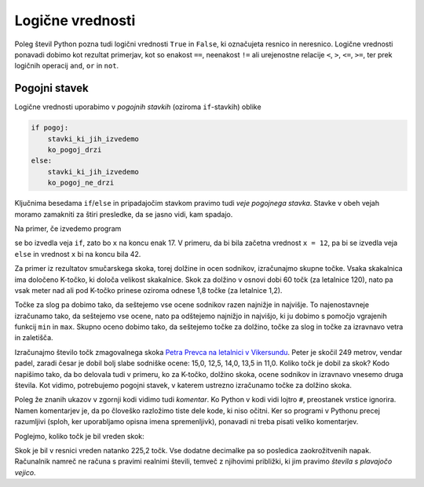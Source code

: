 Logične vrednosti
=================

Poleg števil Python pozna tudi logični vrednosti ``True`` in ``False``, ki
označujeta resnico in neresnico. Logične vrednosti ponavadi dobimo kot rezultat
primerjav, kot so enakost ``==``, neenakost ``!=`` ali urejenostne relacije
``<``, ``>``, ``<=``, ``>=``, ter prek logičnih operacij ``and``, ``or`` in
``not``.

.. doctest::

    >>> 1 + 1 == 3
    False
    >>> 3 != 2
    True
    >>> True and False
    False
    >>> not (5 == 10)
    True
    >>> 3 < 5 or 10 > 20
    True


Pogojni stavek
--------------

Logične vrednosti uporabimo v *pogojnih stavkih* (oziroma ``if``-stavkih) oblike

.. code::

    if pogoj:
        stavki_ki_jih_izvedemo
        ko_pogoj_drzi
    else:
        stavki_ki_jih_izvedemo
        ko_pogoj_ne_drzi

Ključnima besedama ``if``/``else`` in pripadajočim stavkom pravimo tudi *veje
pogojnega stavka*. Stavke v obeh vejah moramo zamakniti za štiri presledke,
da se jasno vidi, kam spadajo.

Na primer, če izvedemo program

.. testcode::

    x = 5
    if x < 10:
        x *= 2
    else:
        x = 3 * x
        x -= 1
    x += 7

se bo izvedla veja ``if``, zato bo ``x`` na koncu enak 17. V primeru, da bi bila
začetna vrednost ``x = 12``, pa bi se izvedla veja ``else`` in vrednost ``x`` bi
na koncu bila 42.

Za primer iz rezultatov smučarskega skoka, torej dolžine in ocen sodnikov,
izračunajmo skupne točke. Vsaka skakalnica ima določeno K-točko, ki določa
velikost skakalnice. Skok za dolžino v osnovi dobi 60 točk (za letalnice 120),
nato pa vsak meter nad ali pod K-točko prinese oziroma odnese 1,8 točke (za
letalnice 1,2).

Točke za slog pa dobimo tako, da seštejemo vse ocene sodnikov razen najnižje in
najvišje. To najenostavneje izračunamo tako, da seštejemo vse ocene, nato pa
odštejemo najnižjo in najvišjo, ki ju dobimo s pomočjo vgrajenih funkcij ``min``
in ``max``. Skupno oceno dobimo tako, da seštejemo točke za dolžino, točke za
slog in točke za izravnavo vetra in zaletišča.

Izračunajmo število točk zmagovalnega skoka `Petra Prevca na letalnici v
Vikersundu`__. Peter je skočil 249 metrov, vendar padel, zaradi česar je dobil
bolj slabe sodniške ocene: 15,0, 12,5, 14,0, 13,5 in 11,0. Koliko točk je dobil
za skok? Kodo napišimo tako, da bo delovala tudi v primeru, ko za K-točko,
dolžino skoka, ocene sodnikov in izravnavo vnesemo druga števila. Kot vidimo,
potrebujemo pogojni stavek, v katerem ustrezno izračunamo točke za dolžino
skoka.

__ http://medias3.fis-ski.com/pdf/2016/JP/3815/2016JP3815RL.pdf

.. testcode::

    k_tocka = 200
    dolzina = 249.0
    slog_a = 15
    slog_b = 12.5
    slog_c = 14
    slog_d = 13.5
    slog_e = 11
    izravnava = 6.4

    # če je K-točka vsaj 185 metrov, gre za letalnico
    if k_tocka < 185:
        osnovne_tocke = 60
        vrednost_metra = 1.8
    else:
        osnovne_tocke = 120
        vrednost_metra = 1.2
    tocke_dolzina = 120 + vrednost_metra * (dolzina - k_tocka)

    min_slog = min(slog_a, slog_b, slog_c, slog_d, slog_e)
    max_slog = max(slog_a, slog_b, slog_c, slog_d, slog_e)
    tocke_slog = (slog_a + slog_b + slog_c + slog_d + slog_e) - min_slog - max_slog

    skupne_tocke = tocke_dolzina + tocke_slog + izravnava

Poleg že znanih ukazov v zgornji kodi vidimo tudi *komentar*. Ko Python v kodi
vidi lojtro ``#``, preostanek vrstice ignorira. Namen komentarjev je, da po
človeško razložimo tiste dele kode, ki niso očitni. Ker so programi v Pythonu
precej razumljivi (sploh, ker uporabljamo opisna imena spremenljivk), ponavadi
ni treba pisati veliko komentarjev.

Poglejmo, koliko točk je bil vreden skok:

.. doctest::

    >>> skupne_tocke
    225.20000000000002

Skok je bil v resnici vreden natanko 225,2 točk. Vse dodatne decimalke pa so
posledica zaokrožitvenih napak. Računalnik namreč ne računa s pravimi realnimi
števili, temveč z njihovimi približki, ki jim pravimo *števila s plavajočo
vejico*.
